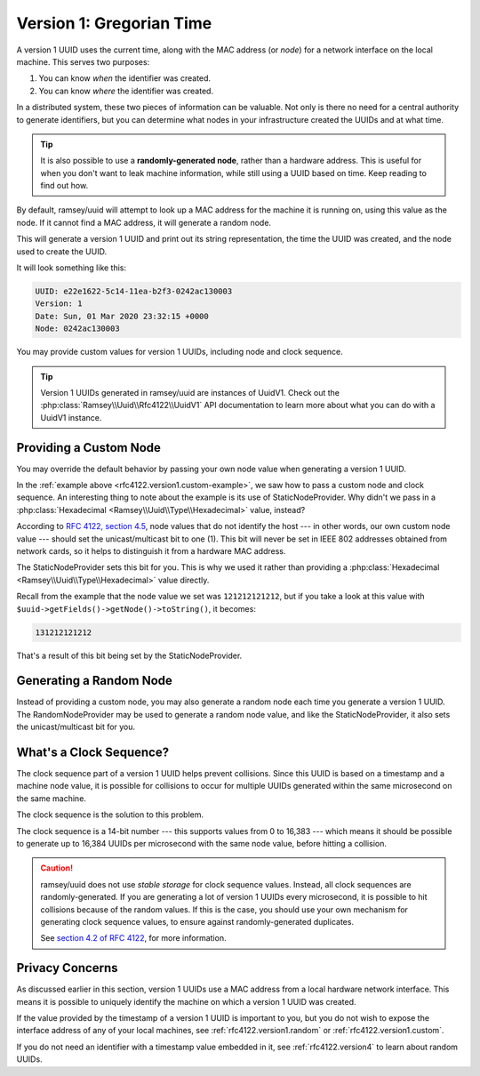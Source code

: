 .. _rfc4122.version1:

=========================
Version 1: Gregorian Time
=========================

A version 1 UUID uses the current time, along with the MAC address (or *node*)
for a network interface on the local machine. This serves two purposes:

1. You can know *when* the identifier was created.
2. You can know *where* the identifier was created.

In a distributed system, these two pieces of information can be valuable. Not
only is there no need for a central authority to generate identifiers, but you
can determine what nodes in your infrastructure created the UUIDs and at what
time.

.. tip::

    It is also possible to use a **randomly-generated node**, rather than a
    hardware address. This is useful for when you don't want to leak machine
    information, while still using a UUID based on time. Keep reading to find
    out how.

By default, ramsey/uuid will attempt to look up a MAC address for the machine it
is running on, using this value as the node. If it cannot find a MAC address, it
will generate a random node.

.. code-block:: php
    :caption: Generate a version 1, Gregorian time UUID
    :name: rfc4122.version1.example

    use Ramsey\Uuid\Uuid;

    $uuid = Uuid::uuid1();

    printf(
        "UUID: %s\nVersion: %d\nDate: %s\nNode: %s\n",
        $uuid->toString(),
        $uuid->getFields()->getVersion(),
        $uuid->getDateTime()->format('r'),
        $uuid->getFields()->getNode()->toString()
    );

This will generate a version 1 UUID and print out its string representation, the
time the UUID was created, and the node used to create the UUID.

It will look something like this:

.. code-block:: text

    UUID: e22e1622-5c14-11ea-b2f3-0242ac130003
    Version: 1
    Date: Sun, 01 Mar 2020 23:32:15 +0000
    Node: 0242ac130003

You may provide custom values for version 1 UUIDs, including node and clock
sequence.

.. code-block:: php
    :caption: Provide custom node and clock sequence to create a version 1,
              Gregorian time UUID
    :name: rfc4122.version1.custom-example

    use Ramsey\Uuid\Provider\Node\StaticNodeProvider;
    use Ramsey\Uuid\Type\Hexadecimal;
    use Ramsey\Uuid\Uuid;

    $nodeProvider = new StaticNodeProvider(new Hexadecimal('121212121212'));
    $clockSequence = 16383;

    $uuid = Uuid::uuid1($nodeProvider->getNode(), $clockSequence);

.. tip::

    Version 1 UUIDs generated in ramsey/uuid are instances of UuidV1. Check out
    the :php:class:`Ramsey\\Uuid\\Rfc4122\\UuidV1` API documentation to learn
    more about what you can do with a UuidV1 instance.


.. _rfc4122.version1.custom:

Providing a Custom Node
#######################

You may override the default behavior by passing your own node value when
generating a version 1 UUID.

In the :ref:`example above <rfc4122.version1.custom-example>`, we saw how to
pass a custom node and clock sequence. An interesting thing to note about the
example is its use of StaticNodeProvider. Why didn't we pass in a
:php:class:`Hexadecimal <Ramsey\\Uuid\\Type\\Hexadecimal>` value, instead?

According to `RFC 4122, section 4.5`_, node values that do not identify the
host --- in other words, our own custom node value --- should set the
unicast/multicast bit to one (1). This bit will never be set in IEEE 802
addresses obtained from network cards, so it helps to distinguish it from a
hardware MAC address.

The StaticNodeProvider sets this bit for you. This is why we used it rather
than providing a :php:class:`Hexadecimal <Ramsey\\Uuid\\Type\\Hexadecimal>`
value directly.

Recall from the example that the node value we set was ``121212121212``, but if
you take a look at this value with ``$uuid->getFields()->getNode()->toString()``,
it becomes:

.. code-block:: text

    131212121212

That's a result of this bit being set by the StaticNodeProvider.


.. _rfc4122.version1.random:

Generating a Random Node
########################

Instead of providing a custom node, you may also generate a random node each
time you generate a version 1 UUID. The RandomNodeProvider may be used to
generate a random node value, and like the StaticNodeProvider, it also sets the
unicast/multicast bit for you.

.. code-block:: php
    :caption: Provide a random node value to create a version 1, Gregorian time UUID
    :name: rfc4122.version1.random-example

    use Ramsey\Uuid\Provider\Node\RandomNodeProvider;
    use Ramsey\Uuid\Uuid;

    $nodeProvider = new RandomNodeProvider();

    $uuid = Uuid::uuid1($nodeProvider->getNode());


.. _rfc4122.version1.clock:

What's a Clock Sequence?
########################

The clock sequence part of a version 1 UUID helps prevent collisions. Since this
UUID is based on a timestamp and a machine node value, it is possible for
collisions to occur for multiple UUIDs generated within the same microsecond on
the same machine.

The clock sequence is the solution to this problem.

The clock sequence is a 14-bit number --- this supports values from 0 to 16,383
--- which means it should be possible to generate up to 16,384 UUIDs per
microsecond with the same node value, before hitting a collision.

.. caution::

    ramsey/uuid does not use *stable storage* for clock sequence values.
    Instead, all clock sequences are randomly-generated. If you are generating
    a lot of version 1 UUIDs every microsecond, it is possible to hit collisions
    because of the random values. If this is the case, you should use your own
    mechanism for generating clock sequence values, to ensure against
    randomly-generated duplicates.

    See `section 4.2 of RFC 4122`_, for more information.


.. _rfc4122.version1.privacy:

Privacy Concerns
################

As discussed earlier in this section, version 1 UUIDs use a MAC address from a
local hardware network interface. This means it is possible to uniquely identify
the machine on which a version 1 UUID was created.

If the value provided by the timestamp of a version 1 UUID is important to you,
but you do not wish to expose the interface address of any of your local
machines, see :ref:`rfc4122.version1.random` or :ref:`rfc4122.version1.custom`.

If you do not need an identifier with a timestamp value embedded in it, see
:ref:`rfc4122.version4` to learn about random UUIDs.


.. _RFC 4122: https://tools.ietf.org/html/rfc4122
.. _RFC 4122, section 4.5: https://tools.ietf.org/html/rfc4122#section-4.5
.. _section 4.2 of RFC 4122: https://tools.ietf.org/html/rfc4122#section-4.2
